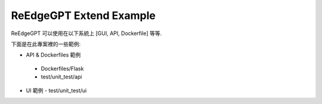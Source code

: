 ReEdgeGPT Extend Example
----

ReEdgeGPT 可以使用在以下系統上 [GUI, API, Dockerfile] 等等.

下面是在此專案裡的一些範例:

- API & Dockerfiles 範例
 - Dockerfiles/Flask
 - test/unit_test/api

- UI 範例
  - test/unit_test/ui